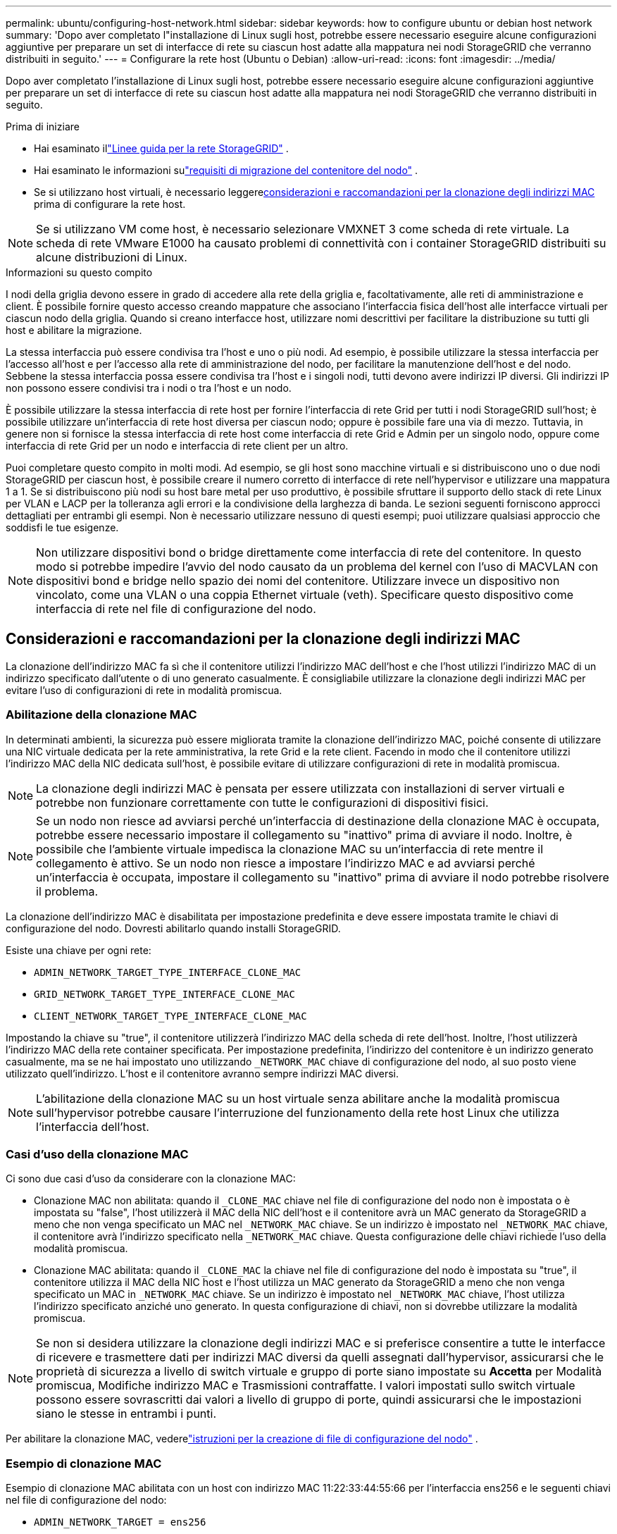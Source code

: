 ---
permalink: ubuntu/configuring-host-network.html 
sidebar: sidebar 
keywords: how to configure ubuntu or debian host network 
summary: 'Dopo aver completato l"installazione di Linux sugli host, potrebbe essere necessario eseguire alcune configurazioni aggiuntive per preparare un set di interfacce di rete su ciascun host adatte alla mappatura nei nodi StorageGRID che verranno distribuiti in seguito.' 
---
= Configurare la rete host (Ubuntu o Debian)
:allow-uri-read: 
:icons: font
:imagesdir: ../media/


[role="lead"]
Dopo aver completato l'installazione di Linux sugli host, potrebbe essere necessario eseguire alcune configurazioni aggiuntive per preparare un set di interfacce di rete su ciascun host adatte alla mappatura nei nodi StorageGRID che verranno distribuiti in seguito.

.Prima di iniziare
* Hai esaminato illink:../network/index.html["Linee guida per la rete StorageGRID"] .
* Hai esaminato le informazioni sulink:node-container-migration-requirements.html["requisiti di migrazione del contenitore del nodo"] .
* Se si utilizzano host virtuali, è necessario leggere<<mac_address_cloning_ubuntu,considerazioni e raccomandazioni per la clonazione degli indirizzi MAC>> prima di configurare la rete host.



NOTE: Se si utilizzano VM come host, è necessario selezionare VMXNET 3 come scheda di rete virtuale.  La scheda di rete VMware E1000 ha causato problemi di connettività con i container StorageGRID distribuiti su alcune distribuzioni di Linux.

.Informazioni su questo compito
I nodi della griglia devono essere in grado di accedere alla rete della griglia e, facoltativamente, alle reti di amministrazione e client.  È possibile fornire questo accesso creando mappature che associano l'interfaccia fisica dell'host alle interfacce virtuali per ciascun nodo della griglia.  Quando si creano interfacce host, utilizzare nomi descrittivi per facilitare la distribuzione su tutti gli host e abilitare la migrazione.

La stessa interfaccia può essere condivisa tra l'host e uno o più nodi.  Ad esempio, è possibile utilizzare la stessa interfaccia per l'accesso all'host e per l'accesso alla rete di amministrazione del nodo, per facilitare la manutenzione dell'host e del nodo.  Sebbene la stessa interfaccia possa essere condivisa tra l'host e i singoli nodi, tutti devono avere indirizzi IP diversi.  Gli indirizzi IP non possono essere condivisi tra i nodi o tra l'host e un nodo.

È possibile utilizzare la stessa interfaccia di rete host per fornire l'interfaccia di rete Grid per tutti i nodi StorageGRID sull'host; è possibile utilizzare un'interfaccia di rete host diversa per ciascun nodo; oppure è possibile fare una via di mezzo.  Tuttavia, in genere non si fornisce la stessa interfaccia di rete host come interfaccia di rete Grid e Admin per un singolo nodo, oppure come interfaccia di rete Grid per un nodo e interfaccia di rete client per un altro.

Puoi completare questo compito in molti modi.  Ad esempio, se gli host sono macchine virtuali e si distribuiscono uno o due nodi StorageGRID per ciascun host, è possibile creare il numero corretto di interfacce di rete nell'hypervisor e utilizzare una mappatura 1 a 1.  Se si distribuiscono più nodi su host bare metal per uso produttivo, è possibile sfruttare il supporto dello stack di rete Linux per VLAN e LACP per la tolleranza agli errori e la condivisione della larghezza di banda.  Le sezioni seguenti forniscono approcci dettagliati per entrambi gli esempi.  Non è necessario utilizzare nessuno di questi esempi; puoi utilizzare qualsiasi approccio che soddisfi le tue esigenze.


NOTE: Non utilizzare dispositivi bond o bridge direttamente come interfaccia di rete del contenitore.  In questo modo si potrebbe impedire l'avvio del nodo causato da un problema del kernel con l'uso di MACVLAN con dispositivi bond e bridge nello spazio dei nomi del contenitore.  Utilizzare invece un dispositivo non vincolato, come una VLAN o una coppia Ethernet virtuale (veth).  Specificare questo dispositivo come interfaccia di rete nel file di configurazione del nodo.



== Considerazioni e raccomandazioni per la clonazione degli indirizzi MAC

.[[clonazione_indirizzo_mac_ubuntu]]
La clonazione dell'indirizzo MAC fa sì che il contenitore utilizzi l'indirizzo MAC dell'host e che l'host utilizzi l'indirizzo MAC di un indirizzo specificato dall'utente o di uno generato casualmente.  È consigliabile utilizzare la clonazione degli indirizzi MAC per evitare l'uso di configurazioni di rete in modalità promiscua.



=== Abilitazione della clonazione MAC

In determinati ambienti, la sicurezza può essere migliorata tramite la clonazione dell'indirizzo MAC, poiché consente di utilizzare una NIC virtuale dedicata per la rete amministrativa, la rete Grid e la rete client.  Facendo in modo che il contenitore utilizzi l'indirizzo MAC della NIC dedicata sull'host, è possibile evitare di utilizzare configurazioni di rete in modalità promiscua.


NOTE: La clonazione degli indirizzi MAC è pensata per essere utilizzata con installazioni di server virtuali e potrebbe non funzionare correttamente con tutte le configurazioni di dispositivi fisici.


NOTE: Se un nodo non riesce ad avviarsi perché un'interfaccia di destinazione della clonazione MAC è occupata, potrebbe essere necessario impostare il collegamento su "inattivo" prima di avviare il nodo.  Inoltre, è possibile che l'ambiente virtuale impedisca la clonazione MAC su un'interfaccia di rete mentre il collegamento è attivo.  Se un nodo non riesce a impostare l'indirizzo MAC e ad avviarsi perché un'interfaccia è occupata, impostare il collegamento su "inattivo" prima di avviare il nodo potrebbe risolvere il problema.

La clonazione dell'indirizzo MAC è disabilitata per impostazione predefinita e deve essere impostata tramite le chiavi di configurazione del nodo.  Dovresti abilitarlo quando installi StorageGRID.

Esiste una chiave per ogni rete:

* `ADMIN_NETWORK_TARGET_TYPE_INTERFACE_CLONE_MAC`
* `GRID_NETWORK_TARGET_TYPE_INTERFACE_CLONE_MAC`
* `CLIENT_NETWORK_TARGET_TYPE_INTERFACE_CLONE_MAC`


Impostando la chiave su "true", il contenitore utilizzerà l'indirizzo MAC della scheda di rete dell'host.  Inoltre, l'host utilizzerà l'indirizzo MAC della rete container specificata.  Per impostazione predefinita, l'indirizzo del contenitore è un indirizzo generato casualmente, ma se ne hai impostato uno utilizzando `_NETWORK_MAC` chiave di configurazione del nodo, al suo posto viene utilizzato quell'indirizzo.  L'host e il contenitore avranno sempre indirizzi MAC diversi.


NOTE: L'abilitazione della clonazione MAC su un host virtuale senza abilitare anche la modalità promiscua sull'hypervisor potrebbe causare l'interruzione del funzionamento della rete host Linux che utilizza l'interfaccia dell'host.



=== Casi d'uso della clonazione MAC

Ci sono due casi d'uso da considerare con la clonazione MAC:

* Clonazione MAC non abilitata: quando il `_CLONE_MAC` chiave nel file di configurazione del nodo non è impostata o è impostata su "false", l'host utilizzerà il MAC della NIC dell'host e il contenitore avrà un MAC generato da StorageGRID a meno che non venga specificato un MAC nel `_NETWORK_MAC` chiave.  Se un indirizzo è impostato nel `_NETWORK_MAC` chiave, il contenitore avrà l'indirizzo specificato nella `_NETWORK_MAC` chiave.  Questa configurazione delle chiavi richiede l'uso della modalità promiscua.
* Clonazione MAC abilitata: quando il `_CLONE_MAC` la chiave nel file di configurazione del nodo è impostata su "true", il contenitore utilizza il MAC della NIC host e l'host utilizza un MAC generato da StorageGRID a meno che non venga specificato un MAC in `_NETWORK_MAC` chiave.  Se un indirizzo è impostato nel `_NETWORK_MAC` chiave, l'host utilizza l'indirizzo specificato anziché uno generato.  In questa configurazione di chiavi, non si dovrebbe utilizzare la modalità promiscua.



NOTE: Se non si desidera utilizzare la clonazione degli indirizzi MAC e si preferisce consentire a tutte le interfacce di ricevere e trasmettere dati per indirizzi MAC diversi da quelli assegnati dall'hypervisor, assicurarsi che le proprietà di sicurezza a livello di switch virtuale e gruppo di porte siano impostate su *Accetta* per Modalità promiscua, Modifiche indirizzo MAC e Trasmissioni contraffatte.  I valori impostati sullo switch virtuale possono essere sovrascritti dai valori a livello di gruppo di porte, quindi assicurarsi che le impostazioni siano le stesse in entrambi i punti.

Per abilitare la clonazione MAC, vederelink:creating-node-configuration-files.html["istruzioni per la creazione di file di configurazione del nodo"] .



=== Esempio di clonazione MAC

Esempio di clonazione MAC abilitata con un host con indirizzo MAC 11:22:33:44:55:66 per l'interfaccia ens256 e le seguenti chiavi nel file di configurazione del nodo:

* `ADMIN_NETWORK_TARGET = ens256`
* `ADMIN_NETWORK_MAC = b2:9c:02:c2:27:10`
* `ADMIN_NETWORK_TARGET_TYPE_INTERFACE_CLONE_MAC = true`


Risultato: l'host MAC per ens256 è b2:9c:02:c2:27:10 e il MAC della rete di amministrazione è 11:22:33:44:55:66



== Esempio 1: mappatura 1 a 1 su NIC fisiche o virtuali

L'esempio 1 descrive una semplice mappatura dell'interfaccia fisica che richiede una configurazione lato host minima o nulla.

image::../media/rhel_install_vlan_diag_1.gif[Diagramma VLAN]

Il sistema operativo Linux crea automaticamente le interfacce ensXYZ durante l'installazione o l'avvio, oppure quando le interfacce vengono aggiunte a caldo. Non è richiesta alcuna configurazione, se non quella di assicurarsi che le interfacce siano impostate per attivarsi automaticamente dopo l'avvio. È necessario determinare quale ensXYZ corrisponde a quale rete StorageGRID (Grid, Admin o Client) in modo da poter fornire le mappature corrette in seguito nel processo di configurazione.

Si noti che la figura mostra più nodi StorageGRID ; tuttavia, normalmente si utilizza questa configurazione per le VM a nodo singolo.

Se lo Switch 1 è uno switch fisico, è necessario configurare le porte connesse alle interfacce da 10G~1~ a 10G~3~ per la modalità di accesso e posizionarle sulle VLAN appropriate.



== Esempio 2: VLAN che trasportano legami LACP

L'esempio 2 presuppone che tu abbia familiarità con il bonding delle interfacce di rete e con la creazione di interfacce VLAN sulla distribuzione Linux che stai utilizzando.

.Informazioni su questo compito
L'esempio 2 descrive uno schema generico e flessibile basato su VLAN che facilita la condivisione di tutta la larghezza di banda di rete disponibile tra tutti i nodi di un singolo host.  Questo esempio è particolarmente applicabile agli host bare metal.

Per comprendere questo esempio, supponiamo di avere tre subnet separate per la rete Grid, la rete Admin e la rete Client in ogni data center.  Le subnet si trovano su VLAN separate (1001, 1002 e 1003) e vengono presentate all'host su una porta trunk legata a LACP (bond0).  Dovresti configurare tre interfacce VLAN sul bond: bond0.1001, bond0.1002 e bond0.1003.

Se sono necessarie VLAN e subnet separate per le reti di nodi sullo stesso host, è possibile aggiungere interfacce VLAN sul bond e mapparle nell'host (mostrato come bond0.1004 nell'illustrazione).

image::../media/rhel_install_vlan_diag_2.gif[Questa immagine è spiegata dal testo circostante.]

.Passi
. Aggregare tutte le interfacce di rete fisiche che verranno utilizzate per la connettività di rete StorageGRID in un singolo bond LACP.
+
Utilizzare lo stesso nome per il legame su ogni host, ad esempio bond0.

. Creare interfacce VLAN che utilizzano questo legame come "dispositivo fisico" associato, utilizzando la convenzione di denominazione standard delle interfacce VLAN `physdev-name.VLAN ID` .
+
Si noti che i passaggi 1 e 2 richiedono una configurazione appropriata sugli switch edge che terminano le altre estremità dei collegamenti di rete.  Anche le porte dello switch edge devono essere aggregate in un canale porta LACP, configurate come trunk e autorizzate a passare tutte le VLAN richieste.

+
Sono forniti file di configurazione dell'interfaccia di esempio per questo schema di configurazione di rete per host.



.Informazioni correlate
link:example-etc-network-interfaces.html["Esempio /etc/network/interfaces"]
